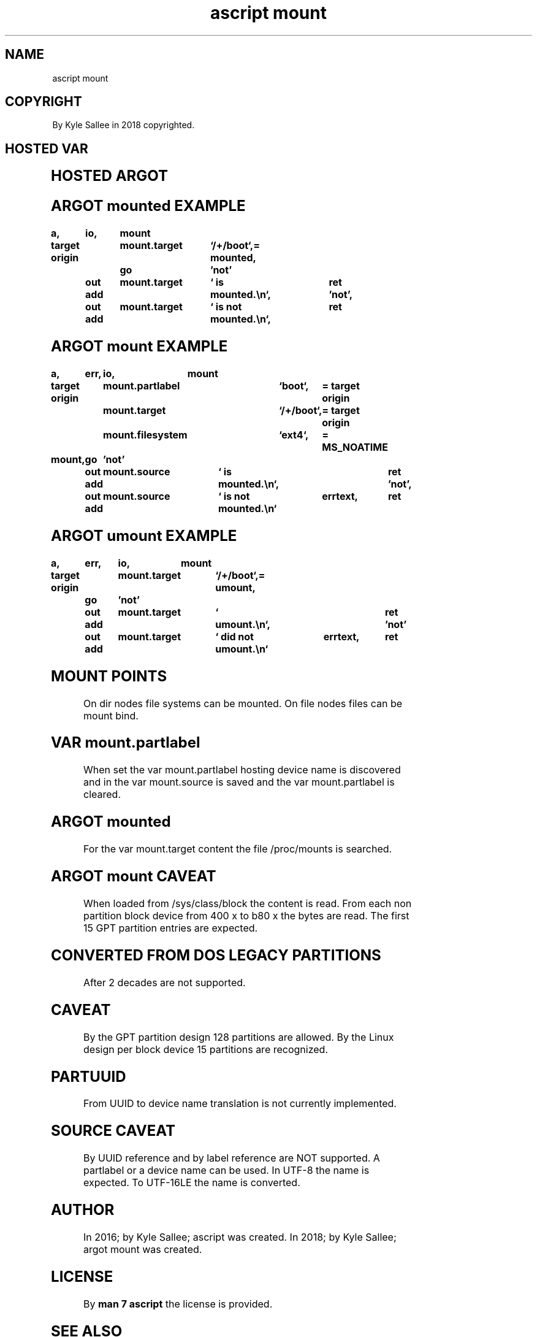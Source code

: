 .TH "ascript mount" 3

.SH NAME
.EX
ascript mount

.SH COPYRIGHT
.EX
By Kyle Sallee in 2018 copyrighted.

.SH HOSTED VAR
.EX
.TS
ll.
\fBvar	type\fR
mount.data	byte
mount.filesystem	byte
mount.partlabel	byte
mount.source	byte
mount.target	byte
.TE
.ta T 8n

.SH HOSTED ARGOT
.EX
.TS
ll.
\fBargot	task\fR
mounted 	If  mounted             skip.
mount   	The mount   attempt and skip.
umount   	The unmount attempt and skip.

MS_RDONLY	Mount flag request.
MS_NOSUID
MS_NODEV
MS_NOEXEC
MS_SYNCHRONOUS
MS_REMOUNT
MS_MANDLOCK
MS_DIRSYNC
MS_NOATIME
MS_NODIRATIME
MS_BIND
MS_MOVE
MS_REC
MS_SILENT
MS_POSIXACL
MS_UNBINDABLE
MS_PRIVATE
MS_SLAVE
MS_SHARED
MS_RELATIME
MS_KERNMOUNT
MS_I_VERSION
MS_STRICTATIME
MS_LAZYTIME
MS_ZERO 	Mount flags zero.

MNT_FORCE	Unmount flag request.
MNT_DETACH
MNT_EXPIRE
MNT_NONE
MNT_ZERO	Umount flags zero.
UMOUNT_NO_FOLLOW
.TE
.ta T 8n

.SH ARGOT mounted EXAMPLE
.EX
.ta T 8n
.in -8
\fB
a,	io,	mount

target origin	mount.target	`/+/boot`,=
mounted,	go		'not'
	out add	mount.target	` is     mounted.\\n`,	ret
\&'not',	out add	mount.target	` is not mounted.\\n`,	ret
\fR
.in

.SH ARGOT mount EXAMPLE
.EX
.ta T 8n
.in -8
\fB
a,	err,	io,	mount

target origin	mount.partlabel		`boot`,		=
target origin	mount.target		`/+/boot`,	=
target origin	mount.filesystem	`ext4`,		=
MS_NOATIME

mount,	go	'not'
	out add	mount.source	` is     mounted.\\n`,			ret
\&'not',	out add	mount.source	` is not mounted.\\n`	errtext,	ret
\fR
.in

.SH ARGOT umount EXAMPLE
.EX
.ta T 8n
.in -8
\fB
a,	err,	io,	mount

target origin	mount.target	`/+/boot`,=
umount,	go	'not'
	out add	mount.target	` umount.\\n`,				ret
\&'not'	out add	mount.target	` did not umount.\\n`	errtext,	ret
\fR
.in

.SH MOUNT POINTS
.EX
On dir  nodes file systems can be mounted.
On file nodes files        can be mount bind.

.SH VAR mount.partlabel
.EX
When set the var mount.partlabel hosting device name is discovered
and  in  the var mount.source                        is saved
and      the var mount.partlabel                     is cleared.

.SH ARGOT mounted
.EX
For the var mount.target content
the file /proc/mounts is searched.

.SH ARGOT mount CAVEAT
.EX
When loaded from /sys/class/block the content is read.
From each   non  partition block      device
from 400 x
to   b80 x
the  bytes  are  read.
The  first 15 GPT partition entries are expected.

.SH CONVERTED FROM DOS LEGACY PARTITIONS
.EX
After 2 decades are not supported.

.SH CAVEAT
.EX
By the GPT   partition design 128             partitions are allowed.
By the Linux design    per    block device 15 partitions are recognized.

.SH PARTUUID
.EX
From UUID to device name translation is not currently implemented.

.SH SOURCE CAVEAT
.EX
By  UUID  reference and
by  label reference      are  NOT supported.
A         partlabel or
a         device    name can  be used.
In        UTF-8     the  name is expected.
To        UTF-16LE  the  name is converted.

.SH AUTHOR
.EX
In 2016; by Kyle Sallee; ascript       was created.
In 2018; by Kyle Sallee; argot   mount was created.

.SH LICENSE
.EX
By \fBman 7 ascript\fR the license is provided.

.SH SEE ALSO
.EX
\fB
lynx https://en.wikipedia.org/wiki/GUID_Partition_Table
man 1 ascript
man 2 mount
man 2 umount
man 5 ascript
man 7 ascript
man 8 mount
\fR

